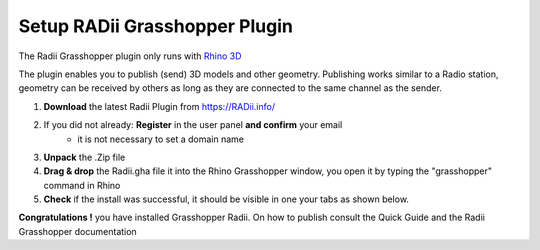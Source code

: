 _______________________________
Setup RADii Grasshopper Plugin
_______________________________

The Radii Grasshopper plugin only runs with `Rhino 3D <https://www.rhino3d.com/>`_  

The plugin enables you to publish (send) 3D models and other geometry. 
Publishing works similar to a Radio station, geometry can be received by others as long as they are connected 
to the same channel as the sender. 

1. **Download** the latest Radii Plugin from https://RADii.info/
2. If you did not already: **Register** in the user panel **and confirm** your email 
    - it is not necessary to set a domain name
3. **Unpack** the .Zip file 
4. **Drag & drop** the Radii.gha file it into the Rhino Grasshopper window, you open it by typing the "grasshopper" command in Rhino
5. **Check** if the install was successful, it should be visible in one your tabs as shown below.

.. image:: ../Setup/Images/Grashopper_Blank_install.png

**Congratulations !** you have installed Grasshopper Radii. On how to publish consult the Quick Guide and the Radii Grasshopper documentation
